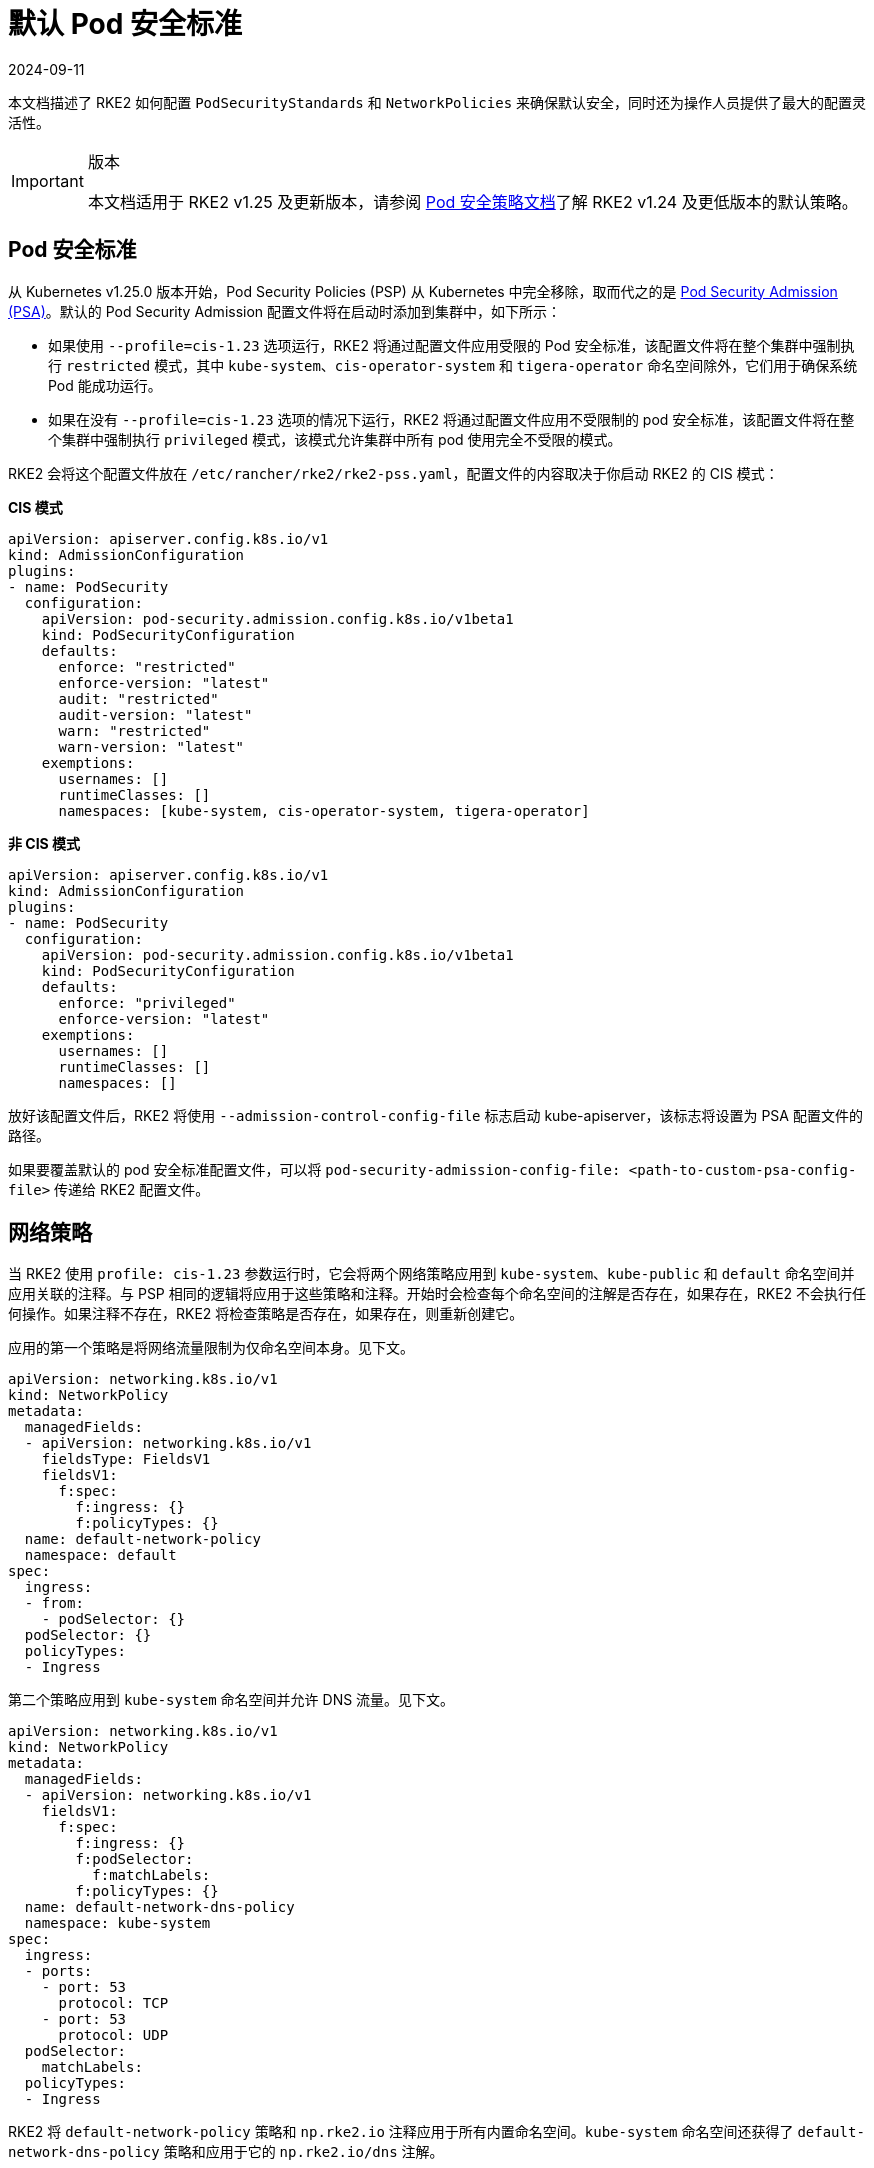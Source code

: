 = 默认 Pod 安全标准
:page-languages: [en, zh]
:revdate: 2024-09-11
:page-revdate: {revdate}

本文档描述了 RKE2 如何配置 `PodSecurityStandards` 和 `NetworkPolicies` 来确保默认安全，同时还为操作人员提供了最大的配置灵活性。

[IMPORTANT]
.版本
====
本文档适用于 RKE2 v1.25 及更新版本，请参阅 xref:./pod_security_policies.adoc[Pod 安全策略文档]了解 RKE2 v1.24 及更低版本的默认策略。
====


== Pod 安全标准

从 Kubernetes v1.25.0 版本开始，Pod Security Policies (PSP) 从 Kubernetes 中完全移除，取而代之的是 https://kubernetes.io/docs/concepts/security/pod-security-admission/[Pod Security Admission (PSA)]。默认的 Pod Security Admission 配置文件将在启动时添加到集群中，如下所示：

* 如果使用 `--profile=cis-1.23` 选项运行，RKE2 将通过配置文件应用受限的 Pod 安全标准，该配置文件将在整个集群中强制执行 `restricted` 模式，其中 `kube-system`、`cis-operator-system` 和 `tigera-operator` 命名空间除外，它们用于确保系统 Pod 能成功运行。
* 如果在没有 `--profile=cis-1.23` 选项的情况下运行，RKE2 将通过配置文件应用不受限制的 pod 安全标准，该配置文件将在整个集群中强制执行 `privileged` 模式，该模式允许集群中所有 pod 使用完全不受限的模式。

RKE2 会将这个配置文件放在 `/etc/rancher/rke2/rke2-pss.yaml`，配置文件的内容取决于你启动 RKE2 的 CIS 模式：

*CIS 模式*

[,yaml]
----
apiVersion: apiserver.config.k8s.io/v1
kind: AdmissionConfiguration
plugins:
- name: PodSecurity
  configuration:
    apiVersion: pod-security.admission.config.k8s.io/v1beta1
    kind: PodSecurityConfiguration
    defaults:
      enforce: "restricted"
      enforce-version: "latest"
      audit: "restricted"
      audit-version: "latest"
      warn: "restricted"
      warn-version: "latest"
    exemptions:
      usernames: []
      runtimeClasses: []
      namespaces: [kube-system, cis-operator-system, tigera-operator]
----

*非 CIS 模式*

[,yaml]
----
apiVersion: apiserver.config.k8s.io/v1
kind: AdmissionConfiguration
plugins:
- name: PodSecurity
  configuration:
    apiVersion: pod-security.admission.config.k8s.io/v1beta1
    kind: PodSecurityConfiguration
    defaults:
      enforce: "privileged"
      enforce-version: "latest"
    exemptions:
      usernames: []
      runtimeClasses: []
      namespaces: []
----

放好该配置文件后，RKE2 将使用 `--admission-control-config-file` 标志启动 kube-apiserver，该标志将设置为 PSA 配置文件的路径。

如果要覆盖默认的 pod 安全标准配置文件，可以将 `pod-security-admission-config-file: <path-to-custom-psa-config-file>` 传递给 RKE2 配置文件。

== 网络策略

当 RKE2 使用 `profile: cis-1.23` 参数运行时，它会将两个网络策略应用到 `kube-system`、`kube-public` 和 `default` 命名空间并应用关联的注释。与 PSP 相同的逻辑将应用于这些策略和注释。开始时会检查每个命名空间的注解是否存在，如果存在，RKE2 不会执行任何操作。如果注释不存在，RKE2 将检查策略是否存在，如果存在，则重新创建它。

应用的第一个策略是将网络流量限制为仅命名空间本身。见下文。

[,yaml]
----
apiVersion: networking.k8s.io/v1
kind: NetworkPolicy
metadata:
  managedFields:
  - apiVersion: networking.k8s.io/v1
    fieldsType: FieldsV1
    fieldsV1:
      f:spec:
        f:ingress: {}
        f:policyTypes: {}
  name: default-network-policy
  namespace: default
spec:
  ingress:
  - from:
    - podSelector: {}
  podSelector: {}
  policyTypes:
  - Ingress
----

第二个策略应用到 `kube-system` 命名空间并允许 DNS 流量。见下文。

[,yaml]
----
apiVersion: networking.k8s.io/v1
kind: NetworkPolicy
metadata:
  managedFields:
  - apiVersion: networking.k8s.io/v1
    fieldsV1:
      f:spec:
        f:ingress: {}
        f:podSelector:
          f:matchLabels:
        f:policyTypes: {}
  name: default-network-dns-policy
  namespace: kube-system
spec:
  ingress:
  - ports:
    - port: 53
      protocol: TCP
    - port: 53
      protocol: UDP
  podSelector:
    matchLabels:
  policyTypes:
  - Ingress
----

RKE2 将 `default-network-policy` 策略和 `np.rke2.io` 注释应用于所有内置命名空间。`kube-system` 命名空间还获得了 `default-network-dns-policy` 策略和应用于它的 `np.rke2.io/dns` 注解。

要查看系统上当前部署的网络策略，请运行以下命令：

[,bash]
----
kubectl get networkpolicies -A
----
